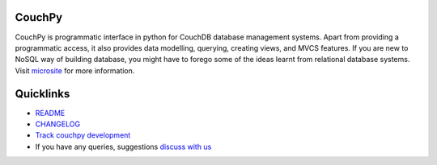CouchPy
=======

CouchPy is programmatic interface in python for CouchDB database management
systems. Apart from providing a programmatic access, it also provides data
modelling, querying, creating views, and MVCS features. If you are new to
NoSQL way of building database, you might have to forego some of the ideas
learnt from relational database systems.
Visit `microsite <https://couchpy.pluggdapps.com>`_ for more information.

Quicklinks
==========

* `README <http://couchpy.pluggdapps.com/dev/readme>`_
* `CHANGELOG <http://couchpy.pluggdapps.com/dev/changelog>`_
* `Track couchpy development <http://code.google.com/p/couchpy>`_
* If you have any queries, suggestions
  `discuss with us <http://groups.google.com/group/pluggdapps>`_
